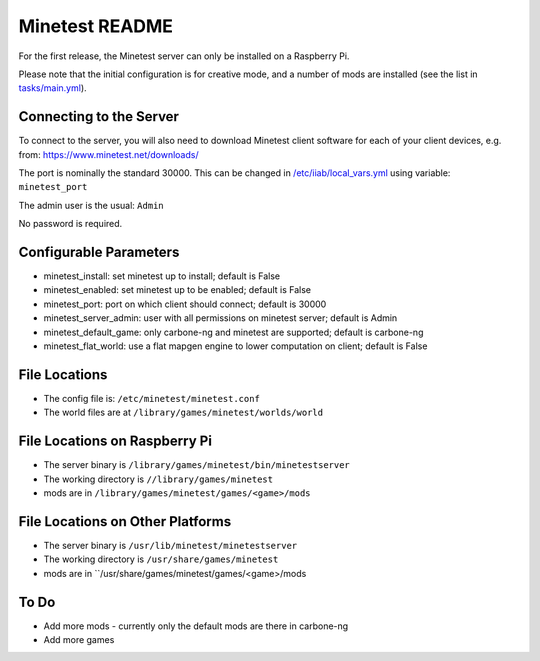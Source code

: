 ===============
Minetest README
===============

For the first release, the Minetest server can only be installed on a Raspberry Pi.

Please note that the initial configuration is for creative mode, and a number of mods are installed (see the list in `tasks/main.yml <tasks/main.yml>`_).

Connecting to the Server
------------------------

To connect to the server, you will also need to download Minetest client software for each of your client devices, e.g. from: https://www.minetest.net/downloads/

The port is nominally the standard 30000.  This can be changed in `/etc/iiab/local_vars.yml <http://wiki.laptop.org/go/IIAB/FAQ#What_is_local_vars.yml_and_how_do_I_customize_it.3F>`_ using variable: ``minetest_port``

The admin user is the usual: ``Admin``

No password is required.

Configurable Parameters
-----------------------

- minetest_install: set minetest up to install; default is False
- minetest_enabled: set minetest up to be enabled; default is False
- minetest_port: port on which client should connect; default is 30000
- minetest_server_admin: user with all permissions on minetest server; default is Admin

- minetest_default_game: only carbone-ng and minetest are supported; default is carbone-ng
- minetest_flat_world: use a flat mapgen engine to lower computation on client; default is False

File Locations
--------------
- The config file is: ``/etc/minetest/minetest.conf``
- The world files are at ``/library/games/minetest/worlds/world``

File Locations on Raspberry Pi
------------------------------
- The server binary is ``/library/games/minetest/bin/minetestserver``
- The working directory is ``//library/games/minetest``
- mods are in  ``/library/games/minetest/games/<game>/mods``

File Locations on Other Platforms
---------------------------------
- The server binary is ``/usr/lib/minetest/minetestserver``
- The working directory is ``/usr/share/games/minetest``
- mods are in  ``/usr/share/games/minetest/games/<game>/mods

To Do
-----
- Add more mods - currently only the default mods are there in carbone-ng
- Add more games
